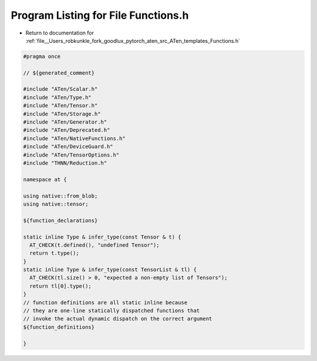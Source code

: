 
.. _program_listing_file__Users_robkunkle_fork_goodlux_pytorch_aten_src_ATen_templates_Functions.h:

Program Listing for File Functions.h
====================================

- Return to documentation for :ref:`file__Users_robkunkle_fork_goodlux_pytorch_aten_src_ATen_templates_Functions.h`

.. code-block:: cpp

   #pragma once
   
   // ${generated_comment}
   
   #include "ATen/Scalar.h"
   #include "ATen/Type.h"
   #include "ATen/Tensor.h"
   #include "ATen/Storage.h"
   #include "ATen/Generator.h"
   #include "ATen/Deprecated.h"
   #include "ATen/NativeFunctions.h"
   #include "ATen/DeviceGuard.h"
   #include "ATen/TensorOptions.h"
   #include "THNN/Reduction.h"
   
   namespace at {
   
   using native::from_blob;
   using native::tensor;
   
   ${function_declarations}
   
   static inline Type & infer_type(const Tensor & t) {
     AT_CHECK(t.defined(), "undefined Tensor");
     return t.type();
   }
   static inline Type & infer_type(const TensorList & tl) {
     AT_CHECK(tl.size() > 0, "expected a non-empty list of Tensors");
     return tl[0].type();
   }
   // function definitions are all static inline because
   // they are one-line statically dispatched functions that
   // invoke the actual dynamic dispatch on the correct argument
   ${function_definitions}
   
   }
